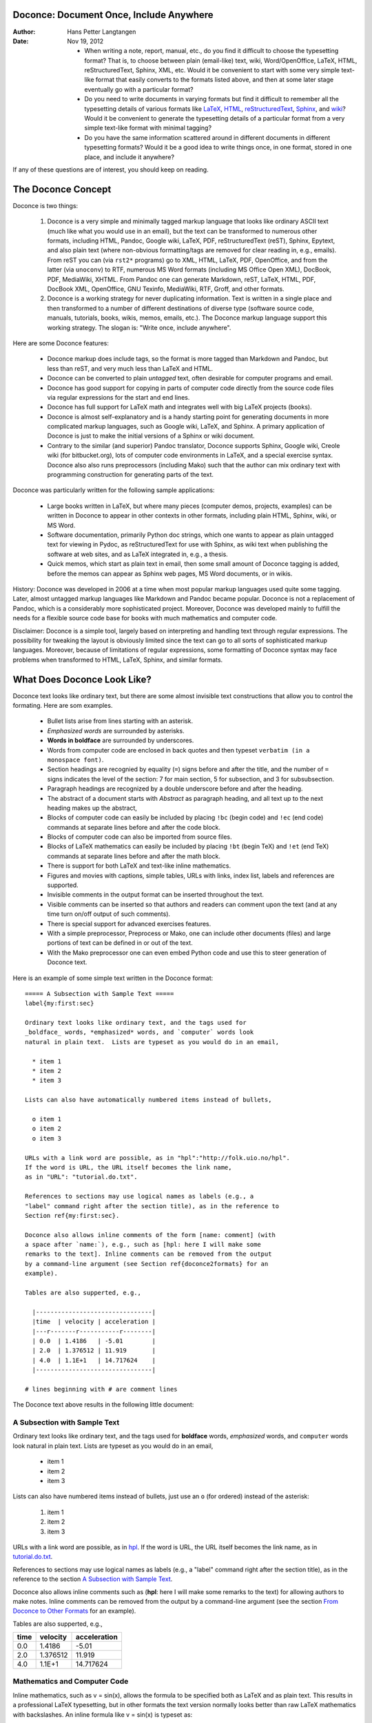 .. Automatically generated reST file from Doconce source
   (http://code.google.com/p/doconce/)

Doconce: Document Once, Include Anywhere
========================================

:Author: Hans Petter Langtangen

:Date: Nov 19, 2012

 * When writing a note, report, manual, etc., do you find it difficult
   to choose the typesetting format? That is, to choose between plain
   (email-like) text, wiki, Word/OpenOffice, LaTeX, HTML,
   reStructuredText, Sphinx, XML, etc.  Would it be convenient to
   start with some very simple text-like format that easily converts
   to the formats listed above, and then at some later stage
   eventually go with a particular format?

 * Do you need to write documents in varying formats but find it
   difficult to remember all the typesetting details of various
   formats like `LaTeX <http://refcards.com/docs/silvermanj/amslatex/LaTeXRefCard.v2.0.pdf>`_, `HTML <http://www.htmlcodetutorial.com/>`_, `reStructuredText <http://docutils.sourceforge.net/docs/ref/rst/restructuredtext.html>`_, `Sphinx <http://sphinx.pocoo.org/contents.html>`_, and `wiki <http://code.google.com/p/support/wiki/WikiSyntax>`_? Would it be convenient
   to generate the typesetting details of a particular format from a
   very simple text-like format with minimal tagging?

 * Do you have the same information scattered around in different
   documents in different typesetting formats? Would it be a good idea
   to write things once, in one format, stored in one place, and
   include it anywhere?

If any of these questions are of interest, you should keep on reading.


The Doconce Concept
===================

Doconce is two things:

 1. Doconce is a very simple and minimally tagged markup language that
    looks like ordinary ASCII text (much like what you would use in an
    email), but the text can be transformed to numerous other formats,
    including HTML, Pandoc, Google wiki, LaTeX, PDF, reStructuredText
    (reST), Sphinx, Epytext, and also plain text (where non-obvious
    formatting/tags are removed for clear reading in, e.g.,
    emails). From reST you can (via ``rst2*`` programs) go to XML, HTML,
    LaTeX, PDF, OpenOffice, and from the latter (via ``unoconv``) to
    RTF, numerous MS Word formats (including MS Office Open XML),
    DocBook, PDF, MediaWiki, XHTML. From Pandoc one can generate
    Markdown, reST, LaTeX, HTML, PDF, DocBook XML, OpenOffice, GNU
    Texinfo, MediaWiki, RTF, Groff, and other formats.

 2. Doconce is a working strategy for never duplicating information.
    Text is written in a single place and then transformed to
    a number of different destinations of diverse type (software
    source code, manuals, tutorials, books, wikis, memos, emails, etc.).
    The Doconce markup language support this working strategy.
    The slogan is: "Write once, include anywhere".

Here are some Doconce features:

  * Doconce markup does include tags, so the format is more tagged than
    Markdown and Pandoc, but less than reST, and very much less than
    LaTeX and HTML.

  * Doconce can be converted to plain *untagged* text,
    often desirable for computer programs and email.

  * Doconce has good support for copying in parts of computer code
    directly from the source code files via regular expressions
    for the start and end lines.

  * Doconce has full support for LaTeX math and integrates well
    with big LaTeX projects (books).

  * Doconce is almost self-explanatory and is a handy starting point
    for generating documents in more complicated markup languages, such
    as Google wiki, LaTeX, and Sphinx. A primary application of Doconce
    is just to make the initial versions of a Sphinx or wiki document.

  * Contrary to the similar (and superior) Pandoc translator, Doconce
    supports Sphinx, Google wiki, Creole wiki (for bitbucket.org),
    lots of computer code environments in LaTeX, and a special exercise
    syntax. Doconce also also runs preprocessors (including Mako)
    such that the author can mix ordinary text with programming
    construction for generating parts of the text.

Doconce was particularly written for the following sample applications:

  * Large books written in LaTeX, but where many pieces (computer demos,
    projects, examples) can be written in Doconce to appear in other
    contexts in other formats, including plain HTML, Sphinx, wiki, or MS Word.

  * Software documentation, primarily Python doc strings, which one wants
    to appear as plain untagged text for viewing in Pydoc, as reStructuredText
    for use with Sphinx, as wiki text when publishing the software at
    web sites, and as LaTeX integrated in, e.g., a thesis.

  * Quick memos, which start as plain text in email, then some small
    amount of Doconce tagging is added, before the memos can appear as
    Sphinx web pages, MS Word documents, or in wikis.

History: Doconce was developed in 2006 at a time when most popular
markup languages used quite some tagging.  Later, almost untagged
markup languages like Markdown and Pandoc became popular. Doconce is
not a replacement of Pandoc, which is a considerably more
sophisticated project. Moreover, Doconce was developed mainly to
fulfill the needs for a flexible source code base for books with much
mathematics and computer code.

Disclaimer: Doconce is a simple tool, largely based on interpreting
and handling text through regular expressions. The possibility for
tweaking the layout is obviously limited since the text can go to
all sorts of sophisticated markup languages. Moreover, because of
limitations of regular expressions, some formatting of Doconce syntax
may face problems when transformed to HTML, LaTeX, Sphinx, and similar
formats.



What Does Doconce Look Like?
============================

Doconce text looks like ordinary text, but there are some almost invisible
text constructions that allow you to control the formating. Here are
som examples.

  * Bullet lists arise from lines starting with an asterisk.

  * *Emphasized words* are surrounded by asterisks.

  * **Words in boldface** are surrounded by underscores.

  * Words from computer code are enclosed in back quotes and
    then typeset ``verbatim (in a monospace font)``.

  * Section headings are recognied by equality (``=``) signs before
    and after the title, and the number of ``=`` signs indicates the
    level of the section: 7 for main section, 5 for subsection, and
    3 for subsubsection.

  * Paragraph headings are recognized by a double underscore
    before and after the heading.

  * The abstract of a document starts with *Abstract* as paragraph
    heading, and all text up to the next heading makes up the abstract,

  * Blocks of computer code can easily be included by placing
    ``!bc`` (begin code) and ``!ec`` (end code) commands at separate lines
    before and after the code block.

  * Blocks of computer code can also be imported from source files.

  * Blocks of LaTeX mathematics can easily be included by placing
    ``!bt`` (begin TeX) and ``!et`` (end TeX) commands at separate lines
    before and after the math block.

  * There is support for both LaTeX and text-like inline mathematics.

  * Figures and movies with captions, simple tables,
    URLs with links, index list, labels and references are supported.

  * Invisible comments in the output format can be inserted throughout
    the text.

  * Visible comments can be inserted so that authors and readers can
    comment upon the text (and at any time turn on/off output of such
    comments).

  * There is special support for advanced exercises features.

  * With a simple preprocessor, Preprocess or Mako, one can include
    other documents (files) and large portions of text can be defined
    in or out of the text.

  * With the Mako preprocessor one can even embed Python
    code and use this to steer generation of Doconce text.

Here is an example of some simple text written in the Doconce format::


        ===== A Subsection with Sample Text =====
        label{my:first:sec}
        
        Ordinary text looks like ordinary text, and the tags used for
        _boldface_ words, *emphasized* words, and `computer` words look
        natural in plain text.  Lists are typeset as you would do in an email,
        
          * item 1
          * item 2
          * item 3
        
        Lists can also have automatically numbered items instead of bullets,
        
          o item 1
          o item 2
          o item 3
        
        URLs with a link word are possible, as in "hpl":"http://folk.uio.no/hpl".
        If the word is URL, the URL itself becomes the link name,
        as in "URL": "tutorial.do.txt".
        
        References to sections may use logical names as labels (e.g., a
        "label" command right after the section title), as in the reference to
        Section ref{my:first:sec}.
        
        Doconce also allows inline comments of the form [name: comment] (with
        a space after `name:`), e.g., such as [hpl: here I will make some
        remarks to the text]. Inline comments can be removed from the output
        by a command-line argument (see Section ref{doconce2formats} for an
        example).
        
        Tables are also supperted, e.g.,
        
          |--------------------------------|
          |time  | velocity | acceleration |
          |---r-------r-----------r--------|
          | 0.0  | 1.4186   | -5.01        |
          | 2.0  | 1.376512 | 11.919       |
          | 4.0  | 1.1E+1   | 14.717624    |
          |--------------------------------|
        
        # lines beginning with # are comment lines

The Doconce text above results in the following little document:

.. _my:first:sec:

A Subsection with Sample Text
-----------------------------

Ordinary text looks like ordinary text, and the tags used for
**boldface** words, *emphasized* words, and ``computer`` words look
natural in plain text.  Lists are typeset as you would do in an email,

  * item 1

  * item 2

  * item 3

Lists can also have numbered items instead of bullets, just use an ``o``
(for ordered) instead of the asterisk:

 1. item 1

 2. item 2

 3. item 3

URLs with a link word are possible, as in `hpl <http://folk.uio.no/hpl>`_.
If the word is URL, the URL itself becomes the link name,
as in `<tutorial.do.txt>`_.

References to sections may use logical names as labels (e.g., a
"label" command right after the section title), as in the reference to
the section `A Subsection with Sample Text`_.

Doconce also allows inline comments such as (**hpl**: here I will make
some remarks to the text) for allowing authors to make notes. Inline
comments can be removed from the output by a command-line argument
(see the section `From Doconce to Other Formats`_ for an example).

Tables are also supperted, e.g.,

============  ============  ============  
    time        velocity    acceleration  
============  ============  ============  
         0.0        1.4186         -5.01  
         2.0      1.376512        11.919  
         4.0        1.1E+1     14.717624  
============  ============  ============  

Mathematics and Computer Code
-----------------------------

Inline mathematics, such as v = sin(x),
allows the formula to be specified both as LaTeX and as plain text.
This results in a professional LaTeX typesetting, but in other formats
the text version normally looks better than raw LaTeX mathematics with
backslashes. An inline formula like v = sin(x) is
typeset as::


        $\nu = \sin(x)$|$v = sin(x)$

The pipe symbol acts as a delimiter between LaTeX code and the plain text
version of the formula.

Blocks of mathematics are better typeset with raw LaTeX, inside
``!bt`` and ``!et`` (begin tex / end tex) instructions.
The result looks like this::

        \begin{align}
        {\partial u\over\partial t} &= \nabla^2 u + f, label{myeq1}\\
        {\partial v\over\partial t} &= \nabla\cdot(q(u)\nabla v) + g
        \end{align}

Of course, such blocks only looks nice in formats with support
for LaTeX mathematics, and here the align environment in particular
(this includes ``latex``, ``pdflatex``, ``html``, and ``sphinx``). The raw
LaTeX syntax appears in simpler formats, but can still be useful
for those who can read LaTeX syntax.

You can have blocks of computer code, starting and ending with
``!bc`` and ``!ec`` instructions, respectively. Such blocks look like::


        from math import sin, pi
        def myfunc(x):
            return sin(pi*x)
        
        import integrate
        I = integrate.trapezoidal(myfunc, 0, pi, 100)

A code block must come after some plain sentence (at least for successful
output to ``sphinx``, ``rst``, and ASCII-close formats),
not directly after a section/paragraph heading or a table.

It is possible to add a specification of an
environment for typesetting the verbatim code block, e.g., ``!bc xxx``
where ``xxx`` is an identifier like ``pycod`` for code snippet in Python,
``sys`` for terminal session, etc. When Doconce is filtered to LaTeX,
these identifiers are used as in ``ptex2tex`` and defined in a
configuration file ``.ptext2tex.cfg``, while when filtering
to Sphinx, one can have a comment line in the Doconce file for
mapping the identifiers to legal language names for Sphinx (which equals
the legal language names for Pygments)::


        # sphinx code-blocks: pycod=python cod=fortran cppcod=c++ sys=console

By default, ``pro`` and ``cod`` are ``python``, ``sys`` is ``console``,
while ``xpro`` and ``xcod`` are computer language specific for ``x``
in ``f`` (Fortran), ``c`` (C), ``cpp`` (C++), ``pl`` (Perl), ``m`` (Matlab),
``sh`` (Unix shells), ``cy`` (Cython), and ``py`` (Python).

.. (Any sphinx code-block comment, whether inside verbatim code

.. blocks or outside, yields a mapping between bc arguments

.. and computer languages. In case of muliple definitions, the

.. first one is used.)


One can also copy computer code directly from files, either the
complete file or specified parts.  Computer code is then never
duplicated in the documentation (important for the principle of
avoiding copying information!). A complete file is typeset
with ``!bc pro``, while a part of a file is copied into a ``!bc cod``
environment. What ``pro`` and ``cod`` mean is then defined through
a ``.ptex2tex.cfg`` file for LaTeX and a ``sphinx code-blocks``
comment for Sphinx.

Another document can be included by writing ``#include "mynote.do.txt"``
on a line starting with (another) hash sign.  Doconce documents have
extension ``do.txt``. The ``do`` part stands for doconce, while the
trailing ``.txt`` denotes a text document so that editors gives you the
right writing enviroment for plain text.


.. _newcommands:

Macros (Newcommands), Cross-References, Index, and Bibliography
---------------------------------------------------------------

Doconce supports a type of macros via a LaTeX-style *newcommand*
construction.  The newcommands defined in a file with name
``newcommand_replace.tex`` are expanded when Doconce is filtered to
other formats, except for LaTeX (since LaTeX performs the expansion
itself).  Newcommands in files with names ``newcommands.tex`` and
``newcommands_keep.tex`` are kept unaltered when Doconce text is
filtered to other formats, except for the Sphinx format. Since Sphinx
understands LaTeX math, but not newcommands if the Sphinx output is
HTML, it makes most sense to expand all newcommands.  Normally, a user
will put all newcommands that appear in math blocks surrounded by
``!bt`` and ``!et`` in ``newcommands_keep.tex`` to keep them unchanged, at
least if they contribute to make the raw LaTeX math text easier to
read in the formats that cannot render LaTeX.  Newcommands used
elsewhere throughout the text will usually be placed in
``newcommands_replace.tex`` and expanded by Doconce.  The definitions of
newcommands in the ``newcommands*.tex`` files *must* appear on a single
line (multi-line newcommands are too hard to parse with regular
expressions).

Recent versions of Doconce also offer cross referencing, typically one
can define labels below (sub)sections, in figure captions, or in
equations, and then refer to these later. Entries in an index can be
defined and result in an index at the end for the LaTeX and Sphinx
formats. Citations to literature, with an accompanying bibliography in
a file, are also supported. The syntax of labels, references,
citations, and the bibliography closely resembles that of LaTeX,
making it easy for Doconce documents to be integrated in LaTeX
projects (manuals, books). For further details on functionality and
syntax we refer to the ``doc/manual/manual.do.txt`` file (see the
`demo page <https://doconce.googlecode.com/hg/doc/demos/manual/index.html>`_
for various formats of this document).


.. Example on including another Doconce file (using preprocess):



.. _doconce2formats:

From Doconce to Other Formats
=============================

Transformation of a Doconce document ``mydoc.do.txt`` to various other
formats applies the script ``doconce format``::


        Terminal> doconce format format mydoc.do.txt

or just::


        Terminal> doconce format format mydoc

The ``mako`` or ``preprocess`` programs are always used to preprocess the
file first, and options to ``mako`` or ``preprocess`` can be added after the
filename. For example::


        Terminal> doconce format latex mydoc -Dextra_sections -DVAR1=5     # preprocess
        Terminal> doconce format latex yourdoc extra_sections=True VAR1=5  # mako

The variable ``FORMAT`` is always defined as the current format when
running ``preprocess``. That is, in the last example, ``FORMAT`` is
defined as ``latex``. Inside the Doconce document one can then perform
format specific actions through tests like ``#if FORMAT == "latex"``.

The command-line arguments ``--no-preprocess`` and ``--no-mako`` turn off
running ``preprocess`` and ``mako``, respectively.

Inline comments in the text are removed from the output by::


        Terminal> doconce format latex mydoc --skip_inline_comments

One can also remove all such comments from the original Doconce
file by running::


        Terminal> doconce remove_inline_comments mydoc

This action is convenient when a Doconce document reaches its final form
and comments by different authors should be removed.


HTML
----

Making an HTML version of a Doconce file ``mydoc.do.txt``
is performed by::


        Terminal> doconce format html mydoc

The resulting file ``mydoc.html`` can be loaded into any web browser for viewing.

The HTML style is defined in the header of the file. The default style
has blue section headings and white background. With the ``--html-solarized``
command line argument, the `solarized <http://ethanschoonover.com/solarized>`_
color palette is used.

If the Pygments package (including the ``pygmentize`` program)
is installed, code blocks are typeset with
aid of this package. The command-line argument ``--no-pygments-html``
turns off the use of Pygments and makes code blocks appear with
plain (``pre``) HTML tags. The option ``--pygments-html-linenos`` turns
on line numbers in Pygments-formatted code blocks.

The HTML file can be embedded in a template if the Doconce document
does not have a title (because then there will be
no header and footer in the HTML file). The template file must contain
valid HTML code and can have three "slots": ``%(title)s`` for a title,
``%(date)s`` for a date, and ``%(main)s`` for the main body of text, i.e., the
Doconce document translated to HTML. The title becomes the first
heading in the Doconce document, and the date is extracted from the
``DATE:`` line, if present. With the template feature one can easily embed
the text in the look and feel of a website. The template can be extracted
from the source code of a page at the site; just insert ``%(title)s`` and
``%(date)s`` at appropriate places and replace the main bod of text
by ``%(main)s``. Here is an example::


        Terminal> doconce format html mydoc --html-template=mytemplate.html


Pandoc and Markdown
-------------------

Output in Pandoc's extended Markdown format results from::


        Terminal> doconce format pandoc mydoc

The name of the output file is ``mydoc.mkd``.
From this format one can go to numerous other formats::


        Terminal> pandoc -R -t mediawiki -o mydoc.mwk --toc mydoc.mkd

Pandoc supports ``latex``, ``html``, ``odt`` (OpenOffice), ``docx`` (Microsoft
Word), ``rtf``, ``texinfo``, to mention some. The ``-R`` option makes
Pandoc pass raw HTML or LaTeX to the output format instead of ignoring it,
while the ``--toc`` option generates a table of contents.
See the `Pandoc documentation <http://johnmacfarlane.net/pandoc/README.html>`_
for the many features of the ``pandoc`` program.

Pandoc is useful to go from LaTeX mathematics to, e.g., HTML or MS Word.
There are two ways (experiment to find the best one for your document):
``doconce format pandoc`` and then translating using ``pandoc``, or
``doconce format latex``, and then going from LaTeX to the desired format
using ``pandoc``.
Here is an example on the latter strategy::


        Terminal> doconce format latex mydoc
        Terminal> doconce ptex2tex mydoc
        Terminal> pandoc -f latex -t docx -o mydoc.docx mydoc.tex

When we go through ``pandoc``, only single equations or ``align*``
environments are well understood.

Quite some ``doconce replace`` and ``doconce subst`` edits might be needed
on the ``.mkd`` or ``.tex`` files to successfully have mathematics that is
well translated to MS Word.  Also when going to reStructuredText using
Pandoc, it can be advantageous to go via LaTeX.

Here is an example where we take a Doconce snippet (without title, author,
and date), maybe with some unnumbered equations, and quickly generate
HTML with mathematics displayed my MathJax::


        Terminal> doconce format pandoc mydoc
        Terminal> pandoc -t html -o mydoc.html -s --mathjax mydoc.mkd

The ``-s`` option adds a proper header and footer to the ``mydoc.html`` file.
This recipe is a quick way of makeing HTML notes with (some) mathematics.


LaTeX
-----

Making a LaTeX file ``mydoc.tex`` from ``mydoc.do.txt`` is done in two steps:
.. Note: putting code blocks inside a list is not successful in many

.. formats - the text may be messed up. A better choice is a paragraph

.. environment, as used here.


*Step 1.* Filter the doconce text to a pre-LaTeX form ``mydoc.p.tex`` for
the ``ptex2tex`` program (or ``doconce ptex2tex``)::


        Terminal> doconce format latex mydoc

LaTeX-specific commands ("newcommands") in math formulas and similar
can be placed in files ``newcommands.tex``, ``newcommands_keep.tex``, or
``newcommands_replace.tex`` (see the section `Macros (Newcommands), Cross-References, Index, and Bibliography`_).
If these files are present, they are included in the LaTeX document
so that your commands are defined.

An option ``--latex-printed`` makes some adjustments for documents
aimed at being printed. For example, links to web resources are
associated with a footnote listing the complete web address (URL).

*Step 2.* Run ``ptex2tex`` (if you have it) to make a standard LaTeX file::


        Terminal> ptex2tex mydoc

In case you do not have ``ptex2tex``, you may run a (very) simplified version::


        Terminal> doconce ptex2tex mydoc


Note that Doconce generates a ``.p.tex`` file with some preprocessor macros
that can be used to steer certain properties of the LaTeX document.
For example, to turn on the Helvetica font instead of the standard
Computer Modern font, run::


        Terminal> ptex2tex -DHELVETICA mydoc
        Terminal> doconce ptex2tex mydoc -DHELVETICA  # alternative

The title, authors, and date are by default typeset in a non-standard
way to enable a nicer treatment of multiple authors having
institutions in common. However, the standard LaTeX "maketitle" heading
is also available through ``-DLATEX_HEADING=traditional``.
A separate titlepage can be generate by
``-DLATEX_HEADING=titlepage``.

Preprocessor variables to be defined or undefined are

 * ``BOOK`` for the "book" documentclass rather than the standard
   "article" class (necessary if you apply chapter headings)

 * ``PALATINO`` for the Palatino font

 * ``HELVETIA`` for the Helvetica font

 * ``A4PAPER`` for A4 paper size

 * ``A6PAPER`` for A6 paper size (suitable for reading on small devices)

 * ``MOVIE15`` for using the movie15 LaTeX package to display movies

 * ``PREAMBLE`` to turn the LaTeX preamble on or off (i.e., complete document
   or document to be included elsewhere)

 * ``MINTED`` for inclusion of the minted package (which requires ``latex``
   or ``pdflatex`` to be run with the ``-shell-escape`` option)

The ``ptex2tex`` tool makes it possible to easily switch between many
different fancy formattings of computer or verbatim code in LaTeX
documents. After any ``!bc`` command in the Doconce source you can
insert verbatim block styles as defined in your ``.ptex2tex.cfg``
file, e.g., ``!bc sys`` for a terminal session, where ``sys`` is set to
a certain environment in ``.ptex2tex.cfg`` (e.g., ``CodeTerminal``).
There are about 40 styles to choose from, and you can easily add
new ones.

Also the ``doconce ptex2tex`` command supports preprocessor directives
for processing the ``.p.tex`` file. The command allows specifications
of code environments as well. Here is an example::


        Terminal> doconce ptex2tex mydoc -DLATEX_HEADING=traditional \
                  -DPALATINO -DA6PAPER \
                  "sys=\begin{quote}\begin{verbatim}@\end{verbatim}\end{quote}" \
                  fpro=minted fcod=minted shcod=Verbatim envir=ans:nt

Note that ``@`` must be used to separate the begin and end LaTeX
commands, unless only the environment name is given (such as ``minted``
above, which implies ``\begin{minted}{fortran}`` and ``\end{minted}`` as
begin and end for blocks inside ``!bc fpro`` and ``!ec``).  Specifying
``envir=ans:nt`` means that all other environments are typeset with the
``anslistings.sty`` package, e.g., ``!bc cppcod`` will then result in
``\begin{c++}``. If no environments like ``sys``, ``fpro``, or the common
``envir`` are defined on the command line, the plain ``\begin{verbatim}``
and ``\end{verbatim}`` used.


*Step 2b (optional).* Edit the ``mydoc.tex`` file to your needs.
For example, you may want to substitute ``section`` by ``section*`` to
avoid numbering of sections, you may want to insert linebreaks
(and perhaps space) in the title, etc. This can be automatically
edited with the aid of the ``doconce replace`` and ``doconce subst``
commands. The former works with substituting text directly, while the
latter performs substitutions using regular expressions.
Here are two examples::


        Terminal> doconce replace 'section{' 'section*{' mydoc.tex
        Terminal> doconce subst 'title\{(.+)Using (.+)\}' \
                  'title{\g<1> \\\\ [1.5mm] Using \g<2>' mydoc.tex

A lot of tailored fixes to the LaTeX document can be done by
an appropriate set of text replacements and regular expression
substitutions. You are anyway encourged to make a script for
generating PDF from the LaTeX file.

*Step 3.* Compile ``mydoc.tex``
and create the PDF file::


        Terminal> latex mydoc
        Terminal> latex mydoc
        Terminal> makeindex mydoc   # if index
        Terminal> bibitem mydoc     # if bibliography
        Terminal> latex mydoc
        Terminal> dvipdf mydoc


If one wishes to run ``ptex2tex`` and use the minted LaTeX package for
typesetting code blocks (``Minted_Python``, ``Minted_Cpp``, etc., in
``ptex2tex`` specified through the ``*pro`` and ``*cod`` variables in
``.ptex2tex.cfg`` or ``$HOME/.ptex2tex.cfg``), the minted LaTeX package is
needed.  This package is included by running ``ptex2tex`` with the
``-DMINTED`` option::


        Terminal> ptex2tex -DMINTED mydoc

In this case, ``latex`` must be run with the
``-shell-escape`` option::


        Terminal> latex -shell-escape mydoc
        Terminal> latex -shell-escape mydoc
        Terminal> makeindex mydoc   # if index
        Terminal> bibitem mydoc     # if bibliography
        Terminal> latex -shell-escape mydoc
        Terminal> dvipdf mydoc

When running ``doconce ptex2tex mydoc envir=minted`` (or other minted
specifications with ``doconce ptex2tex``), the minted package is automatically
included so there is no need for the ``-DMINTED`` option.


PDFLaTeX
--------

Running ``pdflatex`` instead of ``latex`` follows almost the same steps,
but the start is::


        Terminal> doconce format latex mydoc

Then ``ptex2tex`` is run as explained above, and finally::


        Terminal> pdflatex -shell-escape mydoc
        Terminal> makeindex mydoc   # if index
        Terminal> bibitem mydoc     # if bibliography
        Terminal> pdflatex -shell-escape mydoc


Plain ASCII Text
----------------

We can go from Doconce "back to" plain untagged text suitable for viewing
in terminal windows, inclusion in email text, or for insertion in
computer source code::


        Terminal> doconce format plain mydoc.do.txt  # results in mydoc.txt


reStructuredText
----------------

Going from Doconce to reStructuredText gives a lot of possibilities to
go to other formats. First we filter the Doconce text to a
reStructuredText file ``mydoc.rst``::


        Terminal> doconce format rst mydoc.do.txt

We may now produce various other formats::


        Terminal> rst2html.py  mydoc.rst > mydoc.html # html
        Terminal> rst2latex.py mydoc.rst > mydoc.tex  # latex
        Terminal> rst2xml.py   mydoc.rst > mydoc.xml  # XML
        Terminal> rst2odt.py   mydoc.rst > mydoc.odt  # OpenOffice


The OpenOffice file ``mydoc.odt`` can be loaded into OpenOffice and
saved in, among other things, the RTF format or the Microsoft Word format.
However, it is more convenient to use the program ``unovonv``
to convert between the many formats OpenOffice supports *on the command line*.
Run::


        Terminal> unoconv --show

to see all the formats that are supported.
For example, the following commands take
``mydoc.odt`` to Microsoft Office Open XML format,
classic MS Word format, and PDF::


        Terminal> unoconv -f ooxml mydoc.odt
        Terminal> unoconv -f doc mydoc.odt
        Terminal> unoconv -f pdf mydoc.odt


*Remark about Mathematical Typesetting.* At the time of this writing, there is no easy way to go from Doconce
and LaTeX mathematics to reST and further to OpenOffice and the
"MS Word world". Mathematics is only fully supported by ``latex`` as
output and to a wide extent also supported by the ``sphinx`` output format.
Some links for going from LaTeX to Word are listed below.

 * `<http://ubuntuforums.org/showthread.php?t=1033441>`_

 * `<http://tug.org/utilities/texconv/textopc.html>`_

 * `<http://nileshbansal.blogspot.com/2007/12/latex-to-openofficeword.html>`_

Sphinx
------

Sphinx documents demand quite some steps in their creation. We have automated
most of the steps through the ``doconce sphinx_dir`` command::


        Terminal> doconce sphinx_dir author="authors' names" \
                  title="some title" version=1.0 dirname=sphinxdir \
                  theme=mytheme file1 file2 file3 ...

The keywords ``author``, ``title``, and ``version`` are used in the headings
of the Sphinx document. By default, ``version`` is 1.0 and the script
will try to deduce authors and title from the doconce files ``file1``,
``file2``, etc. that together represent the whole document. Note that
none of the individual Doconce files ``file1``, ``file2``, etc. should
include the rest as their union makes up the whole document.
The default value of ``dirname`` is ``sphinx-rootdir``. The ``theme``
keyword is used to set the theme for design of HTML output from
Sphinx (the default theme is ``'default'``).

With a single-file document in ``mydoc.do.txt`` one often just runs::


        Terminal> doconce sphinx_dir mydoc

and then an appropriate Sphinx directory ``sphinx-rootdir`` is made with
relevant files.

The ``doconce sphinx_dir`` command generates a script
``automake_sphinx.py`` for compiling the Sphinx document into an HTML
document.  One can either run ``automake_sphinx.py`` or perform the
steps in the script manually, possibly with necessary modifications.
You should at least read the script prior to executing it to have
some idea of what is done.

The ``doconce sphinx_dir`` script copies directories named ``figs`` or
``figures`` over to the Sphinx directory so that figures are accessible
in the Sphinx compilation.  If figures or movies are located in other
directories, ``automake_sphinx.py`` must be edited accordingly.  Files,
to which there are local links (not ``http:`` or ``file:`` URLs), must be
placed in the ``_static`` subdirectory of the Sphinx directory. The
utility ``doconce sphinxfix_localURLs`` is run to check for local links
in the Doconce file: for each such link, say ``dir1/dir2/myfile.txt`` it
replaces the link by ``_static/myfile.txt`` and copies
``dir1/dir2/myfile.txt`` to a local ``_static`` directory (in the same
directory as the script is run).  However, we recommend instead that
the writer of the document places files in ``_static`` or lets a script
do it automatically. The user must copy all ``_static/*`` files to the
``_static`` subdirectory of the Sphinx directory.  It may be wise to
always put files, to which there are local links in the Doconce
document, in a ``_static`` or ``_static-name`` directory and use these
local links. Then links do not need to be modified when creating a
Sphinx version of the document.

Doconce comes with a collection of HTML themes for Sphinx documents.
These are packed out in the Sphinx directory, the ``conf.py``
configuration file for Sphinx is edited accordingly, and a script
``make-themes.sh`` can make HTML documents with one or more themes.
For example,
to realize the themes ``fenics`` and ``pyramid``, one writes::


        Terminal> ./make-themes.sh fenics pyramid

The resulting directories with HTML documents are ``_build/html_fenics``
and ``_build/html_pyramid``, respectively. Without arguments,
``make-themes.sh`` makes all available themes (!).

If it is not desirable to use the autogenerated scripts explained
above, here is the complete manual procedure of generating a
Sphinx document from a file ``mydoc.do.txt``.

*Step 1.* Translate Doconce into the Sphinx format::


        Terminal> doconce format sphinx mydoc


*Step 2.* Create a Sphinx root directory
either manually or by using the interactive ``sphinx-quickstart``
program. Here is a scripted version of the steps with the latter::


        mkdir sphinx-rootdir
        sphinx-quickstart <<EOF
        sphinx-rootdir
        n
        _
        Name of My Sphinx Document
        Author
        version
        version
        .rst
        index
        n
        y
        n
        n
        n
        n
        y
        n
        n
        y
        y
        y
        EOF

The autogenerated ``conf.py`` file
may need some edits if you want to specific layout (Sphinx themes)
of HTML pages. The ``doconce sphinx_dir`` generator makes an extended ``conv.py``
file where, among other things, several useful Sphinx extensions
are included.


*Step 3.* Copy the ``mydoc.rst`` file to the Sphinx root directory::


        Terminal> cp mydoc.rst sphinx-rootdir

If you have figures in your document, the relative paths to those will
be invalid when you work with ``mydoc.rst`` in the ``sphinx-rootdir``
directory. Either edit ``mydoc.rst`` so that figure file paths are correct,
or simply copy your figure directories to ``sphinx-rootdir``.
Links to local files in ``mydoc.rst`` must be modified to links to
files in the ``_static`` directory, see comment above.

*Step 4.* Edit the generated ``index.rst`` file so that ``mydoc.rst``
is included, i.e., add ``mydoc`` to the ``toctree`` section so that it becomes::


        .. toctree::
           :maxdepth: 2
        
           mydoc

(The spaces before ``mydoc`` are important!)

*Step 5.* Generate, for instance, an HTML version of the Sphinx source::


        make clean   # remove old versions
        make html


Sphinx can generate a range of different formats:
standalone HTML, HTML in separate directories with ``index.html`` files,
a large single HTML file, JSON files, various help files (the qthelp, HTML,
and Devhelp projects), epub, LaTeX, PDF (via LaTeX), pure text, man pages,
and Texinfo files.

*Step 6.* View the result::


        Terminal> firefox _build/html/index.html


Note that verbatim code blocks can be typeset in a variety of ways
depending the argument that follows ``!bc``: ``cod`` gives Python
(``code-block:: python`` in Sphinx syntax) and ``cppcod`` gives C++, but
all such arguments can be customized both for Sphinx and LaTeX output.


Wiki Formats
------------

There are many different wiki formats, but Doconce only supports three:
`Googlecode wiki <http://code.google.com/p/support/wiki/WikiSyntax>`_, MediaWiki, and Creole Wiki. These formats are called
``gwiki``, ``mwiki``, and ``cwiki``, respectively.
Transformation from Doconce to these formats is done by::


        Terminal> doconce format gwiki mydoc.do.txt
        Terminal> doconce format mwiki mydoc.do.txt
        Terminal> doconce format cwiki mydoc.do.txt


The Googlecode wiki document, ``mydoc.gwiki``, is most conveniently stored
in a directory which is a clone of the wiki part of the Googlecode project.
This is far easier than copying and pasting the entire text into the
wiki editor in a web browser.

When the Doconce file contains figures, each figure filename must in
the ``.gwiki`` file be replaced by a URL where the figure is
available. There are instructions in the file for doing this. Usually,
one performs this substitution automatically (see next section).

From the MediaWiki format one can go to other formats with aid
of `mwlib <http://pediapress.com/code/>`_. This means that one can
easily use Doconce to write `Wikibooks <http://en.wikibooks.org>`_
and publish these in PDF and MediaWiki format.
At the same time, the book can also be published as a
standard LaTeX book or a Sphinx web document.


Tweaking the Doconce Output
---------------------------

Occasionally, one would like to tweak the output in a certain format
from Doconce. One example is figure filenames when transforming
Doconce to reStructuredText. Since Doconce does not know if the
``.rst`` file is going to be filtered to LaTeX or HTML, it cannot know
if ``.eps`` or ``.png`` is the most appropriate image filename.
The solution is to use a text substitution command or code with, e.g., sed,
perl, python, or scitools subst, to automatically edit the output file
from Doconce. It is then wise to run Doconce and the editing commands
from a script to automate all steps in going from Doconce to the final
format(s). The ``make.sh`` files in ``docs/manual`` and ``docs/tutorial``
constitute comprehensive examples on how such scripts can be made.


Demos
-----

The current text is generated from a Doconce format stored in the file::


        docs/tutorial/tutorial.do.txt

The file ``make.sh`` in the ``tutorial`` directory of the
Doconce source code contains a demo of how to produce a variety of
formats.  The source of this tutorial, ``tutorial.do.txt`` is the
starting point.  Running ``make.sh`` and studying the various generated
files and comparing them with the original ``tutorial.do.txt`` file,
gives a quick introduction to how Doconce is used in a real case.
`Here <https://doconce.googlecode.com/hg/doc/demos/tutorial/index.html>`_
is a sample of how this tutorial looks in different formats.

There is another demo in the ``docs/manual`` directory which
translates the more comprehensive documentation, ``manual.do.txt``, to
various formats. The ``make.sh`` script runs a set of translations.

Installation of Doconce and its Dependencies
============================================

Doconce
-------

Doconce itself is pure Python code hosted at `<http://code.google.com/p/doconce>`_.  Its installation from the
Mercurial (``hg``) source follows the standard procedure::


        # Doconce
        hg clone https://doconce.googlecode.com/hg/ doconce
        cd doconce
        sudo python setup.py install
        cd ..

Since Doconce is frequently updated, it is recommended to use the
above procedure and whenever a problem occurs, make sure to
update to the most recent version::


        cd doconce
        hg pull
        hg update
        sudo python setup.py install


Debian GNU/Linux users can also run::


        sudo apt-get install doconce

This installs the latest release and not the most updated and bugfixed
version.
On Ubuntu one needs to run::


        sudo add-apt-repository ppa:scitools/ppa
        sudo apt-get update
        sudo apt-get install doconce


Dependencies
------------

Preprocessors
~~~~~~~~~~~~~

If you make use of the `Preprocess <http://code.google.com/p/preprocess>`_
preprocessor, this program must be installed::


        svn checkout http://preprocess.googlecode.com/svn/trunk/ preprocess
        cd preprocess
        cd doconce
        sudo python setup.py install
        cd ..


A much more advanced alternative to Preprocess is
`Mako <http://www.makotemplates.org>`_. Its installation is most
conveniently done by ``pip``::


        pip install Mako

This command requires ``pip`` to be installed. On Debian Linux systems,
such as Ubuntu, the installation is simply done by::


        sudo apt-get install python-pip

Alternatively, one can install from the ``pip`` `source code <http://pypi.python.org/pypi/pip>`_.

Ptex2tex for LaTeX Output
~~~~~~~~~~~~~~~~~~~~~~~~~

To make LaTeX documents with very flexible choice of typesetting of
verbatim code blocks you need `ptex2tex <http://code.google.com/p/ptex2tex>`_,
which is installed by::


        svn checkout http://ptex2tex.googlecode.com/svn/trunk/ ptex2tex
        cd ptex2tex
        sudo python setup.py install

It may happen that you need additional style files, you can run
a script, ``cp2texmf.sh``::


        cd latex
        sh cp2texmf.sh  # copy stylefiles to ~/texmf directory
        cd ../..

This script copies some special stylefiles that
that ``ptex2tex`` potentially makes use of. Some more standard stylefiles
are also needed. These are installed by::


        sudo apt-get install texlive-latex-extra

on Debian Linux (including Ubuntu) systems. TeXShop on Mac comes with
the necessary stylefiles (if not, they can be found by googling and installed
manually in the ``~/texmf/tex/latex/misc`` directory).

Note that the ``doconce ptex2tex`` command, which needs no installation
beyond Doconce itself, can be used as a simpler alternative to the ``ptex2tex``
program.

The *minted* LaTeX style is offered by ``ptex2tex`` and ``doconce ptext2tex``
is popular among many
users. This style requires the package `Pygments <http://pygments.org>`_
to be installed::


        hg clone ssh://hg@bitbucket.org/birkenfeld/pygments-main pygments
        cd pygments
        sudo python setup.py install


If you use the minted style together with ``ptex2tex``, you have to
enable it by the ``-DMINTED`` command-line argument to ``ptex2tex``.  All
use of the minted style requires the ``-shell-escape`` command-line
argument when running LaTeX, i.e., ``latex -shell-escape`` or ``pdflatex
-shell-escape``.

.. Say something about anslistings.sty


reStructuredText (reST) Output
~~~~~~~~~~~~~~~~~~~~~~~~~~~~~~

The ``rst`` output from Doconce allows further transformation to LaTeX,
HTML, XML, OpenOffice, and so on, through the `docutils <http://docutils.sourceforge.net>`_ package.  The installation of the
most recent version can be done by::


        svn checkout http://docutils.svn.sourceforge.net/svnroot/docutils/trunk/docutils
        cd docutils
        sudo python setup.py install
        cd ..

To use the OpenOffice suite you will typically on Debian systems install::


        sudo apt-get install unovonv libreoffice libreoffice-dmaths


There is a possibility to create PDF files from reST documents
using ReportLab instead of LaTeX. The enabling software is
`rst2pdf <http://code.google.com/p/rst2pdf>`_. Either download the tarball
or clone the svn repository, go to the ``rst2pdf`` directory and
run the usual ``sudo python setup.py install``.


Output to ``sphinx`` requires of course `Sphinx <http://sphinx.pocoo.org>`_,
installed by::


        hg clone https://bitbucket.org/birkenfeld/sphinx
        cd sphinx
        sudo python setup.py install
        cd ..


Markdown and Pandoc Output
~~~~~~~~~~~~~~~~~~~~~~~~~~

The Doconce format ``pandoc`` outputs the document in the Pandoc
extended Markdown format, which via the ``pandoc`` program can be
translated to a range of other formats. Installation of `Pandoc <http://johnmacfarlane.net/pandoc/>`_, written in Haskell, is most
easily done by::


        sudo apt-get install pandoc


Epydoc Output
~~~~~~~~~~~~~

When the output format is ``epydoc`` one needs that program too, installed
by::


        svn co https://epydoc.svn.sourceforge.net/svnroot/epydoc/trunk/epydoc epydoc
        cd epydoc
        sudo make install
        cd ..


*Remark.* Several of the packages above installed from source code
are also available in Debian-based system through the
``apt-get install`` command. However, we recommend installation directly
from the version control system repository as there might be important
updates and bug fixes. For ``svn`` directories, go to the directory,
run ``svn update``, and then ``sudo python setup.py install``. For
Mercurial (``hg``) directories, go to the directory, run
``hg pull; hg update``, and then ``sudo python setup.py install``.

